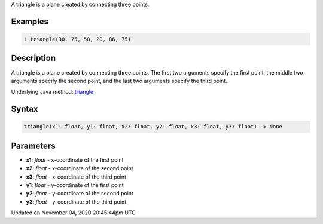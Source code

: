 .. title: triangle()
.. slug: sketch_triangle
.. date: 2020-11-04 20:45:44 UTC+00:00
.. tags:
.. category:
.. link:
.. description: py5 triangle() documentation
.. type: text

A triangle is a plane created by connecting three points.

Examples
========

.. raw:: html

    <div class="example-table">

.. raw:: html

    <div class="example-row"><div class="example-cell-image">

.. image:: /images/reference/Sketch_triangle_0.png
    :alt: example picture for triangle()

.. raw:: html

    </div><div class="example-cell-code">

.. code:: python
    :number-lines:

    triangle(30, 75, 58, 20, 86, 75)

.. raw:: html

    </div></div>

.. raw:: html

    </div>

Description
===========

A triangle is a plane created by connecting three points. The first two arguments specify the first point, the middle two arguments specify the second point, and the last two arguments specify the third point.

Underlying Java method: `triangle <https://processing.org/reference/triangle_.html>`_

Syntax
======

.. code:: python

    triangle(x1: float, y1: float, x2: float, y2: float, x3: float, y3: float) -> None

Parameters
==========

* **x1**: `float` - x-coordinate of the first point
* **x2**: `float` - x-coordinate of the second point
* **x3**: `float` - x-coordinate of the third point
* **y1**: `float` - y-coordinate of the first point
* **y2**: `float` - y-coordinate of the second point
* **y3**: `float` - y-coordinate of the third point


Updated on November 04, 2020 20:45:44pm UTC


